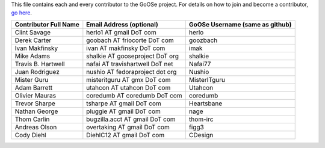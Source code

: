 This file contains each and every contributor to the GoOSe project. For details on how to join
and become a contributor, `go here <https://github.com/gooseproject/main/blob/master/README.rst>`_.

===================== =============================== ===============================
Contributor Full Name Email Address (optional)        GoOSe Username (same as github)
===================== =============================== ===============================
Clint Savage          herlo1 AT gmail DoT com         herlo
Derek Carter          goobach AT friocorte DoT com    goozbach
Ivan Makfinsky        ivan AT makfinsky DoT com       imak
Mike Adams            shalkie AT gooseproject DoT org shalkie
Travis B. Hartwell    nafai AT travishartwell DoT net Nafai77
Juan Rodriguez        nushio AT fedoraproject dot org Nushio
Mister Guru           misteritguru AT gmx DoT com     MisterITguru
Adam Barrett          utahcon AT utahcon DoT com      Utahcon
Olivier Mauras        coredumb AT coredumb DoT com    coredumb
Trevor Sharpe         tsharpe AT gmail DoT com        Heartsbane
Nathan George         pluggie AT gmail DoT com        nage
Thom Carlin           bugzilla.acct AT gmail DoT com  thom-irc
Andreas Olson         overtaking AT gmail DoT com     figg3
Cody Diehl            DiehlC12 AT gmail DoT com       CDesign
===================== =============================== ===============================
